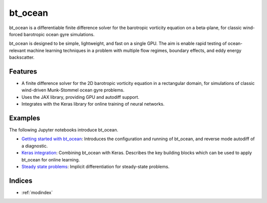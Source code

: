 bt_ocean
========

bt_ocean is a differentiable finite difference solver for the barotropic
vorticity equation on a beta-plane, for classic wind-forced barotropic ocean
gyre simulations.

bt_ocean is designed to be simple, lightweight, and fast on a single GPU. The
aim is enable rapid testing of ocean-relevant machine learning techniques in a
problem with multiple flow regimes, boundary effects, and eddy energy
backscatter.

Features
--------

- A finite difference solver for the 2D barotropic vorticity equation in a
  rectangular domain, for simulations of classic wind-driven Munk-Stommel ocean
  gyre problems.
- Uses the JAX library, providing GPU and autodiff support.
- Integrates with the Keras library for online training of neural networks.

Examples
--------

The following Jupyter notebooks introduce bt_ocean.

- `Getting started with bt_ocean <examples/0_getting_started.ipynb>`__:
  Introduces the configuration and running of bt_ocean, and reverse mode
  autodiff of a diagnostic.
- `Keras integration <examples/1_keras_integration.ipynb>`__: Combining
  bt_ocean with Keras. Describes the key building blocks which can be used to
  apply bt_ocean for online learning.
- `Steady state problems <examples/2_steady_state.ipynb>`__: Implicit
  differentiation for steady-state problems.

Indices
-------

* :ref:`modindex`
